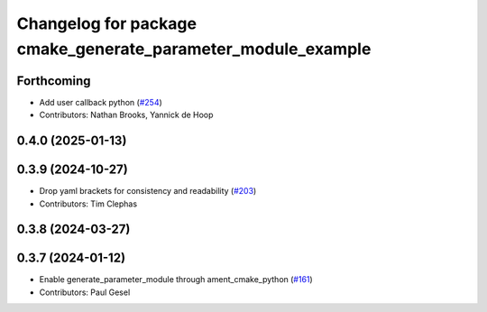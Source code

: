 ^^^^^^^^^^^^^^^^^^^^^^^^^^^^^^^^^^^^^^^^^^^^^^^^^^^^^^^^^^^^^
Changelog for package cmake_generate_parameter_module_example
^^^^^^^^^^^^^^^^^^^^^^^^^^^^^^^^^^^^^^^^^^^^^^^^^^^^^^^^^^^^^

Forthcoming
-----------
* Add user callback python (`#254 <https://github.com/PickNikRobotics/generate_parameter_library/issues/254>`_)
* Contributors: Nathan Brooks, Yannick de Hoop

0.4.0 (2025-01-13)
------------------

0.3.9 (2024-10-27)
------------------
* Drop yaml brackets for consistency and readability (`#203 <https://github.com/PickNikRobotics/generate_parameter_library/issues/203>`_)
* Contributors: Tim Clephas

0.3.8 (2024-03-27)
------------------

0.3.7 (2024-01-12)
------------------
* Enable generate_parameter_module through ament_cmake_python (`#161 <https://github.com/PickNikRobotics/generate_parameter_library/issues/161>`_)
* Contributors: Paul Gesel
